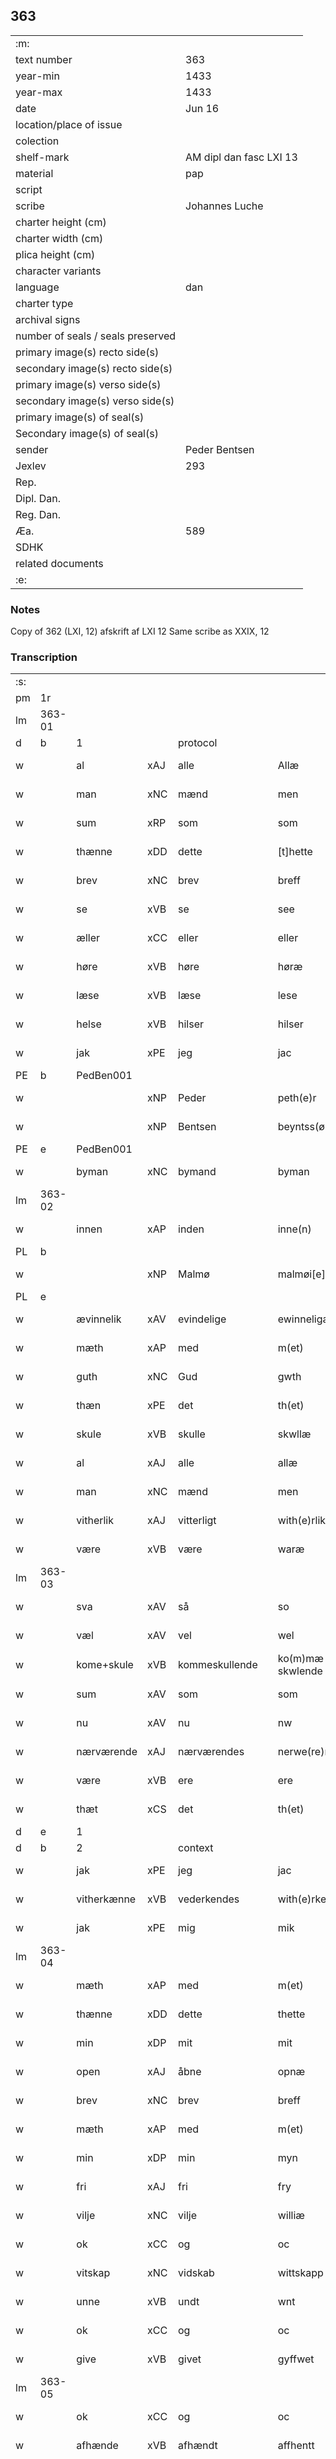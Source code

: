 ** 363

| :m:                               |                         |
| text number                       | 363                     |
| year-min                          | 1433                    |
| year-max                          | 1433                    |
| date                              | Jun 16                  |
| location/place of issue           |                         |
| colection                         |                         |
| shelf-mark                        | AM dipl dan fasc LXI 13 |
| material                          | pap                     |
| script                            |                         |
| scribe                            | Johannes Luche          |
| charter height (cm)               |                         |
| charter width (cm)                |                         |
| plica height (cm)                 |                         |
| character variants                |                         |
| language                          | dan                     |
| charter type                      |                         |
| archival signs                    |                         |
| number of seals / seals preserved |                         |
| primary image(s) recto side(s)    |                         |
| secondary image(s) recto side(s)  |                         |
| primary image(s) verso side(s)    |                         |
| secondary image(s) verso side(s)  |                         |
| primary image(s) of seal(s)       |                         |
| Secondary image(s) of seal(s)     |                         |
| sender                            | Peder Bentsen           |
| Jexlev                            | 293                     |
| Rep.                              |                         |
| Dipl. Dan.                        |                         |
| Reg. Dan.                         |                         |
| Æa.                               | 589                     |
| SDHK                              |                         |
| related documents                 |                         |
| :e:                               |                         |

*** Notes
Copy of 362 (LXI, 12)
afskrift af LXI 12
Same scribe as XXIX, 12

*** Transcription
| :s: |        |             |     |                |   |                  |               |   |   |   |        |     |   |   |    |               |
| pm  | 1r     |             |     |                |   |                  |               |   |   |   |        |     |   |   |    |               |
| lm  | 363-01 |             |     |                |   |                  |               |   |   |   |        |     |   |   |    |               |
| d  | b      | 1   |     | protocol               |   |                  |               |   |   |   |        |     |   |   |    |               |
| w   |        | al          | xAJ | alle           |   | Allæ             | Allæ          |   |   |   |        | dan |   |   |    |        363-01 |
| w   |        | man         | xNC | mænd           |   | men              | me           |   |   |   |        | dan |   |   |    |        363-01 |
| w   |        | sum         | xRP | som            |   | som              | ſom           |   |   |   |        | dan |   |   |    |        363-01 |
| w   |        | thænne      | xDD | dette          |   | [t]hette         | [t]hette      |   |   |   |        | dan |   |   |    |        363-01 |
| w   |        | brev        | xNC | brev           |   | breff            | bꝛeff         |   |   |   |        | dan |   |   |    |        363-01 |
| w   |        | se          | xVB | se             |   | see              | ſee           |   |   |   |        | dan |   |   |    |        363-01 |
| w   |        | æller       | xCC | eller          |   | eller            | eller         |   |   |   |        | dan |   |   |    |        363-01 |
| w   |        | høre        | xVB | høre           |   | høræ             | høꝛæ          |   |   |   |        | dan |   |   |    |        363-01 |
| w   |        | læse        | xVB | læse           |   | lese             | leſe          |   |   |   |        | dan |   |   |    |        363-01 |
| w   |        | helse       | xVB | hilser         |   | hilser           | hılſer        |   |   |   |        | dan |   |   |    |        363-01 |
| w   |        | jak         | xPE | jeg            |   | jac              | ȷac           |   |   |   |        | dan |   |   |    |        363-01 |
| PE  | b      | PedBen001   |     |                |   |                  |               |   |   |   |        |     |   |   |    |               |
| w   |        |             | xNP | Peder          |   | peth(e)r         | pethꝛ        |   |   |   |        | dan |   |   |    |        363-01 |
| w   |        |             | xNP | Bentsen        |   | beyntss(øn)      | beyntſ       |   |   |   |        | dan |   |   |    |        363-01 |
| PE  | e      | PedBen001   |     |                |   |                  |               |   |   |   |        |     |   |   |    |               |
| w   |        | byman       | xNC | bymand         |   | byman            | byma         |   |   |   |        | dan |   |   |    |        363-01 |
| lm  | 363-02 |             |     |                |   |                  |               |   |   |   |        |     |   |   |    |               |
| w   |        | innen       | xAP | inden          |   | inne(n)          | ınne̅          |   |   |   |        | dan |   |   |    |        363-02 |
| PL  | b      |             |     |                |   |                  |               |   |   |   |        |     |   |   |    |               |
| w   |        |             | xNP | Malmø          |   | malmøi[e]        | malmøı[e]     |   |   |   |        | dan |   |   |    |        363-02 |
| PL  | e      |             |     |                |   |                  |               |   |   |   |        |     |   |   |    |               |
| w   |        | ævinnelik   | xAV | evindelige     |   | ewinneligæ       | ewinnelıgæ    |   |   |   |        | dan |   |   |    |        363-02 |
| w   |        | mæth        | xAP | med            |   | m(et)            | mꝫ            |   |   |   |        | dan |   |   |    |        363-02 |
| w   |        | guth        | xNC | Gud            |   | gwth             | gwth          |   |   |   |        | dan |   |   |    |        363-02 |
| w   |        | thæn        | xPE | det            |   | th(et)           | thꝫ           |   |   |   |        | dan |   |   |    |        363-02 |
| w   |        | skule       | xVB | skulle         |   | skwllæ           | ſkwllæ        |   |   |   |        | dan |   |   |    |        363-02 |
| w   |        | al          | xAJ | alle           |   | allæ             | allæ          |   |   |   |        | dan |   |   |    |        363-02 |
| w   |        | man         | xNC | mænd           |   | men              | me           |   |   |   |        | dan |   |   |    |        363-02 |
| w   |        | vitherlik   | xAJ | vitterligt     |   | with(e)rlikt     | wıthꝛlıkt    |   |   |   |        | dan |   |   |    |        363-02 |
| w   |        | være        | xVB | være           |   | waræ             | waræ          |   |   |   |        | dan |   |   |    |        363-02 |
| lm  | 363-03 |             |     |                |   |                  |               |   |   |   |        |     |   |   |    |               |
| w   |        | sva         | xAV | så             |   | so               | ſo            |   |   |   |        | dan |   |   |    |        363-03 |
| w   |        | væl         | xAV | vel            |   | wel              | wel           |   |   |   |        | dan |   |   |    |        363-03 |
| w   |        | kome+skule  | xVB | kommeskullende |   | ko(m)mæ skwlende | ko̅mæ ſkwlende |   |   |   |        | dan |   |   |    |        363-03 |
| w   |        | sum         | xAV | som            |   | som              | ſo           |   |   |   |        | dan |   |   |    |        363-03 |
| w   |        | nu          | xAV | nu             |   | nw               | nw            |   |   |   |        | dan |   |   |    |        363-03 |
| w   |        | nærværende  | xAJ | nærværendes    |   | nerwe(re)ndess   | neꝛwendeſſ   |   |   |   |        | dan |   |   |    |        363-03 |
| w   |        | være        | xVB | ere            |   | ere              | eꝛe           |   |   |   |        | dan |   |   |    |        363-03 |
| w   |        | thæt        | xCS | det            |   | th(et)           | thꝫ           |   |   |   |        | dan |   |   |    |        363-03 |
| d  | e      | 1   |     |                |   |                  |               |   |   |   |        |     |   |   |    |               |
| d  | b      | 2   |     | context               |   |                  |               |   |   |   |        |     |   |   |    |               |
| w   |        | jak         | xPE | jeg            |   | jac              | ȷac           |   |   |   |        | dan |   |   |    |        363-03 |
| w   |        | vitherkænne | xVB | vederkendes    |   | with(e)rke(n)nes | wıthꝛke̅ne   |   |   |   |        | dan |   |   |    |        363-03 |
| w   |        | jak         | xPE | mig            |   | mik              | mik           |   |   |   |        | dan |   |   |    |        363-03 |
| lm  | 363-04 |             |     |                |   |                  |               |   |   |   |        |     |   |   |    |               |
| w   |        | mæth        | xAP | med            |   | m(et)            | mꝫ            |   |   |   |        | dan |   |   |    |        363-04 |
| w   |        | thænne      | xDD | dette          |   | thette           | thette        |   |   |   |        | dan |   |   |    |        363-04 |
| w   |        | min         | xDP | mit            |   | mit              | mit           |   |   |   |        | dan |   |   |    |        363-04 |
| w   |        | open        | xAJ | åbne           |   | opnæ             | opnæ          |   |   |   |        | dan |   |   |    |        363-04 |
| w   |        | brev        | xNC | brev           |   | breff            | breff         |   |   |   |        | dan |   |   |    |        363-04 |
| w   |        | mæth        | xAP | med            |   | m(et)            | mꝫ            |   |   |   |        | dan |   |   |    |        363-04 |
| w   |        | min         | xDP | min            |   | myn              | myn           |   |   |   |        | dan |   |   |    |        363-04 |
| w   |        | fri         | xAJ | fri            |   | fry              | fꝛy           |   |   |   |        | dan |   |   |    |        363-04 |
| w   |        | vilje       | xNC | vilje          |   | williæ           | willıæ        |   |   |   |        | dan |   |   |    |        363-04 |
| w   |        | ok          | xCC | og             |   | oc               | oc            |   |   |   |        | dan |   |   |    |        363-04 |
| w   |        | vitskap     | xNC | vidskab        |   | wittskapp        | wittſka      |   |   |   |        | dan |   |   |    |        363-04 |
| w   |        | unne        | xVB | undt           |   | wnt              | wnt           |   |   |   |        | dan |   |   |    |        363-04 |
| w   |        | ok          | xCC | og             |   | oc               | oc            |   |   |   |        | dan |   |   |    |        363-04 |
| w   |        | give        | xVB | givet          |   | gyffwet          | gyffwet       |   |   |   |        | dan |   |   |    |        363-04 |
| lm  | 363-05 |             |     |                |   |                  |               |   |   |   |        |     |   |   |    |               |
| w   |        | ok          | xCC | og             |   | oc               | oc            |   |   |   |        | dan |   |   |    |        363-05 |
| w   |        | afhænde     | xVB | afhændt        |   | affhentt         | affhentt      |   |   |   |        | dan |   |   |    |        363-05 |
| w   |        | have        | xVB | har            |   | haff(e)r         | haffꝛ        |   |   |   |        | dan |   |   |    |        363-05 |
| w   |        | en          | xNA | en             |   | en               | en            |   |   |   |        | dan |   |   |    |        363-05 |
| w   |        | min         | xDP | min            |   | my(n)            | my̅            |   |   |   |        | dan |   |   |    |        363-05 |
| w   |        | garth       | xNC | gård           |   | gaardh           | gaaꝛdh        |   |   |   |        | dan |   |   |    |        363-05 |
| w   |        | innen       | xAP | inden          |   | jnnen            | ȷnne         |   |   |   |        | dan |   |   |    |        363-05 |
| PL  | b      |             |     |                |   |                  |               |   |   |   |        |     |   |   |    |               |
| w   |        |             | xNP | Malmø          |   | malmøie          | malmøıe       |   |   |   |        | dan |   |   |    |        363-05 |
| PL  | e      |             |     |                |   |                  |               |   |   |   |        |     |   |   |    |               |
| w   |        | væsten      | xAV | vesten         |   | westen           | weſte        |   |   |   |        | dan |   |   |    |        363-05 |
| w   |        | innen       | xAP | inden          |   | jnne(n)          | ȷnne̅          |   |   |   |        | dan |   |   |    |        363-05 |
| w   |        | by          | xNC | byen           |   | byen             | bye          |   |   |   |        | dan |   |   |    |        363-05 |
| w   |        | ligje       | xVB | liggende       |   | lyg¦ghende       | lyg¦ghende    |   |   |   |        | dan |   |   |    | 363-05—363-06 |
| w   |        | væsten      | xNC | vesten         |   | westen           | weſten        |   |   |   |        | dan |   |   |    |        363-06 |
| w   |        | næst        | xAJ | næst           |   | nest             | neſt          |   |   |   |        | dan |   |   |    |        363-06 |
| PL  | b      |             |     |                |   |                  |               |   |   |   |        |     |   |   |    |               |
| w   |        |             | xNP | Bransvik       |   | bransswiks       | bꝛanſſwık    |   |   |   |        | dan |   |   |    |        363-06 |
| w   |        | garth       | xNC | gård           |   | gaarth           | gaaꝛth        |   |   |   |        | dan |   |   |    |        363-06 |
| PL  | e      |             |     |                |   |                  |               |   |   |   |        |     |   |   |    |               |
| w   |        | ok          | xCC | og             |   | oc               | oc            |   |   |   |        | dan |   |   |    |        363-06 |
| w   |        | halde       | xVB | holder         |   | holler           | holler        |   |   |   |        | dan |   |   |    |        363-06 |
| w   |        | innen       | xAP | inden          |   | inne(n)          | inne̅          |   |   |   |        | dan |   |   |    |        363-06 |
| w   |        | længe       | xAV | længen         |   | lenghen          | lenghe       |   |   |   |        | dan |   |   |    |        363-06 |
| w   |        | fran        | xAP | fra            |   | ffraa            | ffꝛaa         |   |   |   |        | dan |   |   |    |        363-06 |
| lm  | 363-07 |             |     |                |   |                  |               |   |   |   |        |     |   |   |    |               |
| PL  | b      |             |     |                |   |                  |               |   |   |   |        |     |   |   |    |               |
| w   |        | almænning   | xNC | alminding      |   | alme(n)nings     | alme̅ning     |   |   |   |        | dan |   |   |    |        363-07 |
| w   |        | gate        | xNC | gaden          |   | gaden            | gade         |   |   |   |        | dan |   |   |    |        363-07 |
| PL  | e      |             |     |                |   |                  |               |   |   |   |        |     |   |   |    |               |
| w   |        | ok          | xCC | og             |   | oc               | oc            |   |   |   |        | dan |   |   |    |        363-07 |
| w   |        | nither      | xAV | neder          |   | nyth(e)r         | nythꝛ        |   |   |   |        | dan |   |   |    |        363-07 |
| w   |        | til         | xAP | til            |   | til              | tıl           |   |   |   |        | dan |   |   |    |        363-07 |
| w   |        | strand      | xNC | stranden       |   | stranden         | ſtꝛande      |   |   |   |        | dan |   |   |    |        363-07 |
| n   |        |             | xNA | 60             |   | lx               | lx            |   |   |   |        | dan |   |   |    |        363-07 |
| w   |        | alen        | xNC | alen           |   | alne             | alne          |   |   |   |        | dan |   |   |    |        363-07 |
| w   |        | ok          | xCC | og             |   | oc               | oc            |   |   |   |        | dan |   |   |    |        363-07 |
| w   |        | innen       | xAP | inden          |   | jnne(n)          | ȷnne̅          |   |   |   |        | dan |   |   |    |        363-07 |
| w   |        | brethe      | xNC | bredden        |   | brethen          | bꝛethe       |   |   |   |        | dan |   |   |    |        363-07 |
| n   |        |             | xNA | 17             |   | xvij             | xvij          |   |   |   |        | dan |   |   |    |        363-07 |
| lm  | 363-08 |             |     |                |   |                  |               |   |   |   |        |     |   |   |    |               |
| w   |        | alen        | xNC | alen           |   | alen             | alen          |   |   |   |        | dan |   |   |    |        363-08 |
| w   |        | til         | xAP | til            |   | til              | tıl           |   |   |   |        | dan |   |   |    |        363-08 |
| w   |        |             | xNP | Clara          |   | klare            | klare         |   |   |   |        | dan |   |   |    |        363-08 |
| w   |        | kloster     | xNC | kloster        |   | kloster          | kloſter       |   |   |   |        | dan |   |   |    |        363-08 |
| w   |        | innen       | xAP | inden          |   | jnne(n)          | ȷnne̅          |   |   |   |        | dan |   |   |    |        363-08 |
| PL  | b      |             |     |                |   |                  |               |   |   |   |        |     |   |   |    |               |
| w   |        |             | xNP | Roskilde       |   | rosskilde        | roſſkılde     |   |   |   |        | dan |   |   |    |        363-08 |
| PL  | e      |             |     |                |   |                  |               |   |   |   |        |     |   |   |    |               |
| w   |        | in          | xAV | ind            |   | in               | ın            |   |   |   |        | dan |   |   |    |        363-08 |
| w   |        | mæth        | xAP | med            |   | m(et)            | mꝫ            |   |   |   |        | dan |   |   |    |        363-08 |
| w   |        | min         | xDP | min            |   | my(n)            | my̅            |   |   |   |        | dan |   |   |    |        363-08 |
| w   |        | dotter      | xNC | datter         |   | doter            | doter         |   |   |   |        | dan |   |   |    |        363-08 |
| PE  | b      | KatPed001   |     |                |   |                  |               |   |   |   |        |     |   |   |    |               |
| w   |        |             | xNP | Katrine        |   | karyne           | kaꝛyne        |   |   |   |        | dan |   |   |    |        363-08 |
| w   |        |             | xNP | Peders         |   | peth(er)s        | peth        |   |   |   |        | dan |   |   |    |        363-08 |
| lm  | 363-09 |             |     |                |   |                  |               |   |   |   |        |     |   |   |    |               |
| w   |        | dotter      | xNC | datter         |   | dotter           | dotter        |   |   |   |        | dan |   |   |    |        363-09 |
| PE  | e      | KatPed001   |     |                |   |                  |               |   |   |   |        |     |   |   |    |               |
| w   |        | til         | xAP | til            |   | till             | tıll          |   |   |   |        | dan |   |   |    |        363-09 |
| w   |        | æværthelik  | xAJ | everdelige     |   | ewerdelike       | eweꝛdelıke    |   |   |   |        | dan |   |   |    |        363-09 |
| w   |        | eghe        | xNC | eje            |   | eye              | eye           |   |   |   |        | dan |   |   |    |        363-09 |
| w   |        | mæth        | xAP | med            |   | m(et)            | mꝫ            |   |   |   |        | dan |   |   |    |        363-09 |
| w   |        | hus         | xNC | hus            |   | hws              | hw           |   |   |   |        | dan |   |   |    |        363-09 |
| w   |        | grund       | xNC | grund          |   | grwnd            | gꝛwnd         |   |   |   |        | dan |   |   |    |        363-09 |
| w   |        | jorth       | xNC | jord           |   | jor              | ȷor           |   |   |   |        | dan |   |   |    |        363-09 |
| w   |        | ok          | xCC | og             |   | oc               | oc            |   |   |   |        | dan |   |   |    |        363-09 |
| w   |        | mæth        | xAP | med            |   | m(et)            | mꝫ            |   |   |   |        | dan |   |   |    |        363-09 |
| w   |        | al          | xAJ | al             |   | al               | al            |   |   |   |        | dan |   |   |    |        363-09 |
| w   |        | thæn        | xAT | den            |   | then             | the          |   |   |   |        | dan |   |   |    |        363-09 |
| w   |        | fornævnd    | xAJ | fornævnte      |   | forneffndde      | foꝛneffndde   |   |   |   |        | dan |   |   |    |        363-09 |
| lm  | 363-10 |             |     |                |   |                  |               |   |   |   |        |     |   |   |    |               |
| w   |        | garth       | xNC | gårds          |   | gaars            | gaaꝛ         |   |   |   |        | dan |   |   |    |        363-10 |
| w   |        | tilligjelse | xNC | tilliggelse    |   | tillyghelsse     | tıllyghelſſe  |   |   |   |        | dan |   |   |    |        363-10 |
| w   |        | item        | xAV |                |   | Jt(em)           | Jtꝭ           |   |   |   |        | dan |   |   |    |        363-10 |
| w   |        | binde       | xVB | binder         |   | bynder           | bynder        |   |   |   |        | dan |   |   |    |        363-10 |
| w   |        | jak         | xPE | jeg            |   | jac              | ȷac           |   |   |   |        | dan |   |   |    |        363-10 |
| w   |        | jak         | xPE | mig            |   | mik              | mık           |   |   |   |        | dan |   |   |    |        363-10 |
| w   |        | til         | xAV | til            |   | til              | tıl           |   |   |   |        | dan |   |   |    |        363-10 |
| w   |        | mæth        | xAP | med            |   | m(et)            | mꝫ            |   |   |   |        | dan |   |   |    |        363-10 |
| w   |        | min         | xDP | mine           |   | mine             | mine          |   |   |   |        | dan |   |   |    |        363-10 |
| w   |        | arving      | xNC | arvinge        |   | arwinghe         | aꝛwınghe      |   |   |   |        | dan |   |   |    |        363-10 |
| w   |        | at          | xIM | at             |   | at               | at            |   |   |   |        | dan |   |   |    |        363-10 |
| w   |        | fri         | xVB | fri            |   | fry              | frÿ           |   |   |   |        | dan |   |   |    |        363-10 |
| w   |        | ok          | xCC | og             |   | oc               | oc            |   |   |   |        | dan |   |   |    |        363-10 |
| lm  | 363-11 |             |     |                |   |                  |               |   |   |   |        |     |   |   |    |               |
| w   |        | ok          | xCC | og             |   | ⸡oc⸠             | ⸡oc⸠          |   |   |   |        | dan |   |   |    |        363-11 |
| w   |        | hemle       | xVB | hjemle         |   | he(m)le          | he̅le          |   |   |   |        | dan |   |   |    |        363-11 |
| w   |        | ok          | xCC | og             |   | oc               | oc            |   |   |   |        | dan |   |   |    |        363-11 |
| w   |        | tilsta      | xVB | tilstå         |   | tilsto           | tılſto        |   |   |   |        | dan |   |   |    |        363-11 |
| w   |        | thæn        | xAT | det            |   | th(et)           | thꝫ           |   |   |   |        | dan |   |   |    |        363-11 |
| w   |        | fornævnd    | xAJ | fornævnte      |   | forneffndde      | foꝛneffndde   |   |   |   |        | dan |   |   |    |        363-11 |
| w   |        |             | xNP | Clara          |   | klare            | klaꝛe         |   |   |   |        | dan |   |   |    |        363-11 |
| w   |        | kloster     | xNC | kloster        |   | kloster          | kloſter       |   |   |   |        | dan |   |   |    |        363-11 |
| w   |        | innen       | xAP | inden          |   | jnne(n)          | ȷnne̅          |   |   |   |        | dan |   |   |    |        363-11 |
| PL  | b      |             |     |                |   |                  |               |   |   |   |        |     |   |   |    |               |
| w   |        |             | xVB | Roskilde       |   | rosskilde        | roſſkılde     |   |   |   |        | dan |   |   |    |        363-11 |
| PL  | e      |             |     |                |   |                  |               |   |   |   |        |     |   |   |    |               |
| w   |        | thæn        | xAT | den            |   | th(e)n           | th̅           |   |   |   |        | dan |   |   |    |        363-11 |
| w   |        | fornævnd    | xAJ | fornævnte      |   | ffor¦neffndde    | ffoꝛ¦neffndde |   |   |   |        | dan |   |   |    | 363-11—363-12 |
| w   |        | garth       | xNC | gård           |   | gaar             | gaar          |   |   |   |        | dan |   |   |    |        363-12 |
| w   |        | for         | xAP | for            |   | for              | foꝛ           |   |   |   |        | dan |   |   |    |        363-12 |
| w   |        | hvær        | xDD | hvers          |   | hars             | haꝛ          |   |   |   |        | dan |   |   |    |        363-12 |
| w   |        | man         | xNC | mands          |   | mans             | man          |   |   |   |        | dan |   |   |    |        363-12 |
| w   |        | tiltal      | xNC | tiltal         |   | tiltal           | tıltal        |   |   |   |        | dan |   |   |    |        363-12 |
| w   |        | til         | xAP | til            |   | til              | tıl           |   |   |   |        | dan |   |   |    |        363-12 |
| w   |        | æværthelik  | xAJ | everdelige     |   | ewerdelike       | eweꝛdelıke    |   |   |   |        | dan |   |   |    |        363-12 |
| w   |        | eghe        | xNC | eje            |   | eye              | eye           |   |   |   |        | dan |   |   |    |        363-12 |
| d  | e      | 2   |     |                |   |                  |               |   |   |   |        |     |   |   |    |               |
| d  | b      | 3   |     | eschatocol               |   |                  |               |   |   |   |        |     |   |   |    |               |
| w   |        | til         | xAP | til            |   | til              | tıl           |   |   |   |        | dan |   |   |    |        363-12 |
| w   |        | utermere    | xAJ | ydermer        |   | wth(e)rmer       | wthꝛmer      |   |   |   |        | dan |   |   |    |        363-12 |
| lm  | 363-13 |             |     |                |   |                  |               |   |   |   |        |     |   |   |    |               |
| w   |        | vissen      | xNC | vissen         |   | wissen           | wiſſe        |   |   |   |        | dan |   |   |    |        363-13 |
| w   |        | ok          | xCC | og             |   | oc               | oc            |   |   |   |        | dan |   |   |    |        363-13 |
| w   |        | forvaring   | xNC | forvaring      |   | forwaringh       | foꝛwaringh    |   |   |   |        | dan |   |   |    |        363-13 |
| w   |        | tha         | xAV | da             |   | tha              | tha           |   |   |   |        | dan |   |   |    |        363-13 |
| w   |        | have        | xVB | har            |   | haffer           | haffer        |   |   |   |        | dan |   |   |    |        363-13 |
| w   |        | jak         | xPE | jeg            |   | jac              | ȷac           |   |   |   |        | dan |   |   |    |        363-13 |
| w   |        | fornævnd    | xAJ | fornævnte      |   | forneffndde      | foꝛneffndde   |   |   |   |        | dan |   |   |    |        363-13 |
| PE  | b      | PedBen001   |     |                |   |                  |               |   |   |   |        |     |   |   |    |               |
| w   |        |             | xNP | Peder          |   | per              | per           |   |   |   |        | dan |   |   | =  |        363-13 |
| w   |        |             | xNP | Bentsen        |   | beyntss(øn)      | beyntſ       |   |   |   |        | dan |   |   | == |        363-13 |
| PE  | e      | PedBen001   |     |                |   |                  |               |   |   |   |        |     |   |   |    |               |
| w   |        | min         | xDP | mit            |   | mit              | mit           |   |   |   |        | dan |   |   |    |        363-13 |
| lm  | 363-14 |             |     |                |   |                  |               |   |   |   |        |     |   |   |    |               |
| w   |        | insighle    | xNC | indsegle       |   | jnseyle          | ȷnſeyle       |   |   |   |        | dan |   |   |    |        363-14 |
| w   |        | mæth        | xAP | med            |   | m(et)            | mꝫ            |   |   |   |        | dan |   |   |    |        363-14 |
| w   |        | flere       | xAJ | flere          |   | flere            | flere         |   |   |   |        | dan |   |   |    |        363-14 |
| w   |        | goth        | xAJ | gode           |   | gothe            | gothe         |   |   |   |        | dan |   |   |    |        363-14 |
| w   |        | man         | xNC | mænds          |   | mens             | men          |   |   |   |        | dan |   |   |    |        363-14 |
| w   |        | insighle    | xNC | indsegle       |   | jnseyle          | ȷnſeyle       |   |   |   |        | dan |   |   |    |        363-14 |
| w   |        | sva         | xAV | så             |   | so               | ſo            |   |   |   |        | dan |   |   |    |        363-14 |
| w   |        | sum         | xRP | som            |   | som              | ſo           |   |   |   |        | dan |   |   |    |        363-14 |
| w   |        | være        | xVB | er             |   | er               | er            |   |   |   |        | dan |   |   |    |        363-14 |
| PE  | b      | JepMog001   |     |                |   |                  |               |   |   |   |        |     |   |   |    |               |
| w   |        |             | xNP | Jep            |   | jepp             | ȷe           |   |   |   |        | dan |   |   |    |        363-14 |
| w   |        |             | xNP | Mogensen       |   | mowenss(øn)      | mowenſ       |   |   |   |        | dan |   |   |    |        363-14 |
| PE  | e      | JepMog001   |     |                |   |                  |               |   |   |   |        |     |   |   |    |               |
| w   |        | rathman     | xNC | rådmand        |   | rathma(m)        | rathma̅        |   |   |   |        | dan |   |   |    |        363-14 |
| lm  | 363-15 |             |     |                |   |                  |               |   |   |   |        |     |   |   |    |               |
| w   |        | innen       | xAP | inden          |   | jnne(n)          | ȷnne̅          |   |   |   |        | dan |   |   |    |        363-15 |
| PL  | b      |             |     |                |   |                  |               |   |   |   |        |     |   |   |    |               |
| w   |        |             | xNP | Malmø          |   | malmøie          | malmøie       |   |   |   |        | dan |   |   |    |        363-15 |
| PL  | e      |             |     |                |   |                  |               |   |   |   |        |     |   |   |    |               |
| w   |        | ok          | xCC | og             |   | oc               | oc            |   |   |   |        | dan |   |   |    |        363-15 |
| PE  | b      | JenTru001   |     |                |   |                  |               |   |   |   |        |     |   |   |    |               |
| w   |        |             | xNP | Jens           |   | jes              | ȷe           |   |   |   |        | dan |   |   |    |        363-15 |
| w   |        |             | xNP | Truesen        |   | thrwuess(øn)     | thꝛwűeſ      |   |   |   |        | dan |   |   |    |        363-15 |
| PE  | e      | JenTru001   |     |                |   |                  |               |   |   |   |        |     |   |   |    |               |
| w   |        | ok          | xCC | og             |   | oc               | oc            |   |   |   |        | dan |   |   |    |        363-15 |
| PE  | b      | MadPed001   |     |                |   |                  |               |   |   |   |        |     |   |   |    |               |
| w   |        |             | xNP | Mads           |   | mattes           | matte        |   |   |   |        | dan |   |   |    |        363-15 |
| w   |        |             | xNP | Pedersen       |   | pett(e)rss(øn)   | pettꝛſ      |   |   |   |        | dan |   |   |    |        363-15 |
| PE  | e      | MadPed001   |     |                |   |                  |               |   |   |   |        |     |   |   |    |               |
| w   |        | byman       | xNC | bymænd         |   | byme(n)          | byme̅          |   |   |   |        | dan |   |   |    |        363-15 |
| w   |        | innen       | xAP | inden          |   | jnne(n)          | ȷnne̅          |   |   |   |        | dan |   |   |    |        363-15 |
| w   |        | same        | xAJ | samme          |   | sa(m)me          | ſa̅me          |   |   |   |        | dan |   |   |    |        363-15 |
| lm  | 363-16 |             |     |                |   |                  |               |   |   |   |        |     |   |   |    |               |
| w   |        | stath       | xNC | stad           |   | stath            | ſtath         |   |   |   |        | dan |   |   |    |        363-16 |
| w   |        | hængje      | xVB | hængt          |   | heyngt           | heyngt        |   |   |   |        | dan |   |   |    |        363-16 |
| w   |        | for         | xAP | for            |   | for              | for           |   |   |   |        | dan |   |   |    |        363-16 |
| w   |        | thænne      | xDD | dette          |   | thette           | thette        |   |   |   |        | dan |   |   |    |        363-16 |
| w   |        | brev        | xNC | brev           |   | breff            | bꝛeff         |   |   |   |        | dan |   |   |    |        363-16 |
| w   |        | sum         | xRP | som            |   | som              | ſo           |   |   |   |        | dan |   |   |    |        363-16 |
| w   |        | give        | xVB | givet          |   | gywet            | gywet         |   |   |   |        | dan |   |   |    |        363-16 |
| w   |        | ok          | xCC | og             |   | o⸌c⸍             | o⸌c⸍          |   |   |   |        | dan |   |   | =  |        363-16 |
| w   |        | skrive      | xVB | skrevet        |   | skryffet         | ſkryffet      |   |   |   |        | dan |   |   | == |        363-16 |
| w   |        | være        | xVB | er             |   | er               | er            |   |   |   |        | dan |   |   |    |        363-16 |
| w   |        | ar          | xNC | år             |   | aar              | aar           |   |   |   |        | dan |   |   |    |        363-16 |
| w   |        | æfter       | xAP | efter          |   | effter           | effter        |   |   |   |        | dan |   |   |    |        363-16 |
| lm  | 363-17 |             |     |                |   |                  |               |   |   |   |        |     |   |   |    |               |
| w   |        | guth        | xNC | Guds           |   | gutz             | gűtz          |   |   |   |        | dan |   |   |    |        363-17 |
| w   |        | byrth       | xNC | byrd           |   | byrth            | byꝛth         |   |   |   |        | dan |   |   |    |        363-17 |
| w   |        | thusend     | xNA | tusinde        |   | thwsende         | thwſende      |   |   |   |        | dan |   |   |    |        363-17 |
| w   |        | fjure       | xNA | fire           |   | fyræ             | fyꝛæ          |   |   |   |        | dan |   |   |    |        363-17 |
| w   |        | hundreth    | xNA | hundrede       |   | hwndrethe        | hwndꝛethe     |   |   |   |        | dan |   |   |    |        363-17 |
| w   |        | upa         | xAP | på             |   | paa              | paa           |   |   |   |        | dan |   |   |    |        363-17 |
| w   |        | thæn        | xAT | det            |   | th(et)           | thꝫ           |   |   |   |        | dan |   |   |    |        363-17 |
| w   |        | thrithje    | xNO | tredje         |   | thrytye          | thꝛytye       |   |   |   |        | dan |   |   |    |        363-17 |
| w   |        | til         | xAP | til            |   | til              | tıl           |   |   |   |        | dan |   |   |    |        363-17 |
| w   |        | thritjughe  | xNA | tredive        |   | thretywue        | thretywűe     |   |   |   |        | dan |   |   |    |        363-17 |
| lm  | 363-18 |             |     |                |   |                  |               |   |   |   |        |     |   |   |    |               |
| w   |        | sankte      | xAJ | sankt          |   | sancte           | ſancte        |   |   |   |        | dan |   |   |    |        363-18 |
| w   |        |             | xNP | Bodils         |   | bodels           | bodel        |   |   |   |        | dan |   |   |    |        363-18 |
| w   |        | aften       | xNC | aften          |   | afften           | affte        |   |   |   |        | dan |   |   |    |        363-18 |
| lm  | 363-19 |             |     |                |   |                  |               |   |   |   |        |     |   |   |    |               |
| w   |        |             | lat |                |   | Auscultat(a)     | Auſcultatꝭ    |   |   |   |        | lat |   |   |    |        363-19 |
| w   |        |             | lat |                |   | et               | et            |   |   |   |        | lat |   |   |    |        363-19 |
| w   |        |             | lat |                |   | Coll(aci)onat(a) | Coll̅onatꝭ     |   |   |   |        | lat |   |   |    |        363-19 |
| w   |        |             | lat |                |   | est              | eſt           |   |   |   |        | lat |   |   |    |        363-19 |
| w   |        |             | lat |                |   | p(rese)ns        | pn̅           |   |   |   |        | lat |   |   |    |        363-19 |
| w   |        |             | lat |                |   | Copia            | Copia         |   |   |   |        | lat |   |   |    |        363-19 |
| w   |        |             | lat |                |   | per              | peꝛ           |   |   |   |        | lat |   |   |    |        363-19 |
| w   |        |             | lat |                |   | me               | me            |   |   |   |        | lat |   |   |    |        363-19 |
| w   |        |             | lat |                |   | Johannem         | Johannem      |   |   |   |        | lat |   |   |    |        363-19 |
| w   |        |             | lat |                |   | luche            | luche         |   |   |   |        | lat |   |   |    |        363-19 |
| w   |        |             | lat |                |   | cl(er)icum       | clıcum       |   |   |   |        | lat |   |   |    |        363-19 |
| PL  | b      |             |     |                |   |                  |               |   |   |   |        |     |   |   |    |               |
| w   |        |             | lat |                |   | Ottonien(sis)    | Ottonıen̅      |   |   |   |        | lat |   |   |    |        363-19 |
| PL  | e      |             |     |                |   |                  |               |   |   |   |        |     |   |   |    |               |
| w   |        |             | lat |                |   | dyo(cesis)       | dyoͨꝭ          |   |   |   | is-sup | lat |   |   |    |        363-19 |
| lm  | 363-20 |             |     |                |   |                  |               |   |   |   |        |     |   |   |    |               |
| w   |        |             | lat |                |   | publicu(m)       | publıcu̅       |   |   |   |        | lat |   |   |    |        363-20 |
| w   |        |             | lat |                |   | sacris           | ſacri        |   |   |   |        | lat |   |   |    |        363-20 |
| w   |        |             | lat |                |   | ap(osto)lica     | apl̅ıca        |   |   |   |        | lat |   |   |    |        363-20 |
| w   |        |             | lat |                |   | et               | et            |   |   |   |        | lat |   |   |    |        363-20 |
| w   |        |             | lat |                |   | imperioli        | ımpeꝛıolı     |   |   |   |        | lat |   |   |    |        363-20 |
| w   |        |             | lat |                |   | auc(torita)tibus | auᷓctibu      |   |   |   |        | lat |   |   |    |        363-20 |
| w   |        |             | lat |                |   | Ro(mano)rum      | Roᷓru         |   |   |   |        | lat |   |   |    |        363-20 |
| w   |        |             | lat |                |   | que              | que           |   |   |   |        | lat |   |   |    |        363-20 |
| w   |        |             | lat |                |   | (con)cordat      | ꝯcoꝛdat       |   |   |   |        | lat |   |   |    |        363-20 |
| w   |        |             | lat |                |   | cum              | cum           |   |   |   |        | lat |   |   |    |        363-20 |
| w   |        |             | lat |                |   | suo              | ſuo           |   |   |   |        | lat |   |   |    |        363-20 |
| w   |        |             | lat |                |   | vero             | veꝛo          |   |   |   |        | lat |   |   |    |        363-20 |
| w   |        |             | lat |                |   | originali        | oꝛıgınalı     |   |   |   |        | lat |   |   |    |        363-20 |
| lm  | 363-21 |             |     |                |   |                  |               |   |   |   |        |     |   |   |    |               |
| w   |        |             | lat |                |   | de               | de            |   |   |   |        | lat |   |   |    |        363-21 |
| w   |        |             | lat |                |   | verbo            | veꝛbo         |   |   |   |        | lat |   |   |    |        363-21 |
| w   |        |             | lat |                |   | ad               | ad            |   |   |   |        | lat |   |   |    |        363-21 |
| w   |        |             | lat |                |   | Verbum           | Veꝛbum        |   |   |   |        | lat |   |   |    |        363-21 |
| w   |        |             | lat |                |   | quod             | quod          |   |   |   |        | lat |   |   |    |        363-21 |
| w   |        |             | lat |                |   | protestor        | pꝛoteſtoꝛ     |   |   |   |        | lat |   |   |    |        363-21 |
| w   |        |             | lat |                |   | manu             | manu          |   |   |   |        | lat |   |   |    |        363-21 |
| w   |        |             | lat |                |   | mea              | mea           |   |   |   |        | lat |   |   |    |        363-21 |
| w   |        |             | lat |                |   | propria          | pꝛopꝛıa       |   |   |   |        | lat |   |   |    |        363-21 |
| d  | e      | 3   |     |                |   |                  |               |   |   |   |        |     |   |   |    |               |
| :e: |        |             |     |                |   |                  |               |   |   |   |        |     |   |   |    |               |